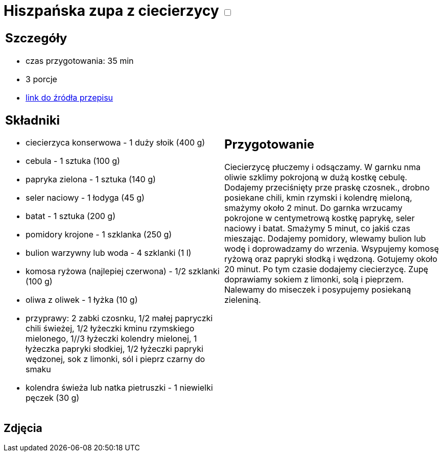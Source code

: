 = Hiszpańska zupa z ciecierzycy +++ <label class="switch">  <input id="wakeLockButton" type="checkbox" onclick="button_click()" >  <span class="slider round"></span></label>+++

[cols=".<a,.<a"]
[frame=none]
[grid=none]
|===
|
== Szczegóły
* czas przygotowania: 35 min
* 3 porcje
* https://drive.google.com/file/d/14iUc0uXoa3jIrczjVeJHunoLzb19HLlx/view?usp=share_link[link do źródła przepisu]

== Składniki
* ciecierzyca konserwowa - 1 duży słoik (400 g)
* cebula - 1 sztuka (100 g)
* papryka zielona - 1 sztuka (140 g)
* seler naciowy - 1 łodyga (45 g)
* batat - 1 sztuka (200 g)
* pomidory krojone - 1 szklanka (250 g)
* bulion warzywny lub woda - 4 szklanki (1 l)
* komosa ryżowa (najlepiej czerwona) - 1/2 szklanki (100 g)
* oliwa z oliwek - 1 łyżka (10 g)
* przyprawy: 2 zabki czosnku, 1/2 małej papryczki chili świeżej, 1/2 łyżeczki kminu rzymskiego mielonego, 1//3 łyżeczki kolendry mielonej, 1 łyżeczka papryki słodkiej, 1/2 łyżeczki papryki wędzonej, sok z limonki, sól i pieprz czarny do smaku
* kolendra świeża lub natka pietruszki - 1 niewielki pęczek (30 g)

|
== Przygotowanie
[id=status]
Ciecierzycę płuczemy i odsączamy. W garnku nma oliwie szklimy pokrojoną w dużą kostkę cebulę. Dodajemy przeciśnięty prze praskę czosnek., drobno posiekane chili, kmin rzymski i kolendrę mieloną, smażymy około 2 minut. Do garnka wrzucamy pokrojone w centymetrową kostkę paprykę, seler naciowy i batat. Smażymy 5 minut, co jakiś czas mieszając. Dodajemy pomidory, wlewamy bulion lub wodę i doprowadzamy do wrzenia. Wsypujemy komosę ryżową oraz papryki słodką i wędzoną. Gotujemy około 20 minut. Po tym czasie dodajemy ciecierzycę. Zupę doprawiamy sokiem z limonki, solą i pieprzem. Nalewamy do miseczek i posypujemy posiekaną zieleniną.

|===

[.text-center]
== Zdjęcia

